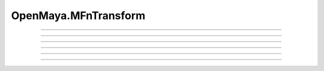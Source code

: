 .. module:: bana.OpenMaya.MFnTransform

.. _openmaya_mfntransform:

OpenMaya.MFnTransform
=====================

.. autosummary::
   :nosignatures:

   ~MFnTransform.bnGetScale
   ~MFnTransform.bnSetScale
   ~MFnTransform.bnScaleBy
   ~MFnTransform.bnGetShear
   ~MFnTransform.bnSetShear
   ~MFnTransform.bnShearBy


----

.. automethod:: MFnTransform.bnGetScale

----

.. automethod:: MFnTransform.bnSetScale

----

.. automethod:: MFnTransform.bnScaleBy

----

.. automethod:: MFnTransform.bnGetShear

----

.. automethod:: MFnTransform.bnSetShear

----

.. automethod:: MFnTransform.bnShearBy
